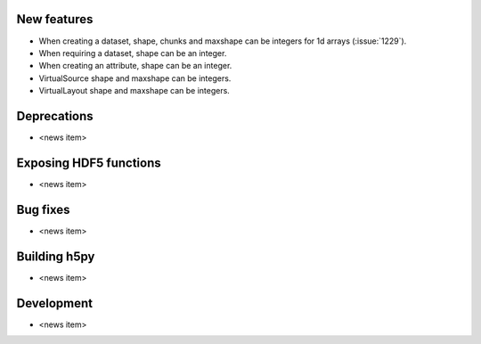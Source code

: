New features
------------

* When creating a dataset, shape, chunks and maxshape can be integers
  for 1d arrays (:issue:`1229`).
* When requiring a dataset, shape can be an integer.
* When creating an attribute, shape can be an integer.
* VirtualSource shape and maxshape can be integers.
* VirtualLayout shape and maxshape can be integers.

Deprecations
------------

* <news item>

Exposing HDF5 functions
-----------------------

* <news item>

Bug fixes
---------

* <news item>

Building h5py
-------------

* <news item>

Development
-----------

* <news item>
